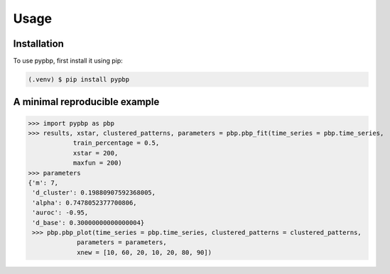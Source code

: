 Usage
=====

.. _installation:

Installation
------------

To use pypbp, first install it using pip:

.. code-block:: console

   (.venv) $ pip install pypbp

A minimal reproducible example
----------------

>>> import pypbp as pbp
>>> results, xstar, clustered_patterns, parameters = pbp.pbp_fit(time_series = pbp.time_series, 
            train_percentage = 0.5, 
            xstar = 200, 
            maxfun = 200)
>>> parameters
{'m': 7,
 'd_cluster': 0.19880907592368005,
 'alpha': 0.7478052377700806,
 'auroc': -0.95,
 'd_base': 0.30000000000000004}
 >>> pbp.pbp_plot(time_series = pbp.time_series, clustered_patterns = clustered_patterns, 
             parameters = parameters, 
             xnew = [10, 60, 20, 10, 20, 80, 90])
